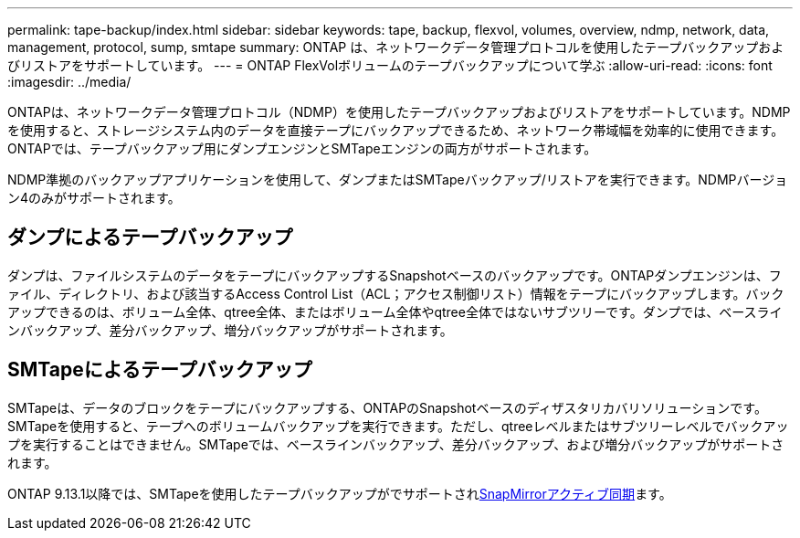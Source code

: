 ---
permalink: tape-backup/index.html 
sidebar: sidebar 
keywords: tape, backup, flexvol, volumes, overview, ndmp, network, data, management, protocol, sump, smtape 
summary: ONTAP は、ネットワークデータ管理プロトコルを使用したテープバックアップおよびリストアをサポートしています。 
---
= ONTAP FlexVolボリュームのテープバックアップについて学ぶ
:allow-uri-read: 
:icons: font
:imagesdir: ../media/


[role="lead"]
ONTAPは、ネットワークデータ管理プロトコル（NDMP）を使用したテープバックアップおよびリストアをサポートしています。NDMPを使用すると、ストレージシステム内のデータを直接テープにバックアップできるため、ネットワーク帯域幅を効率的に使用できます。ONTAPでは、テープバックアップ用にダンプエンジンとSMTapeエンジンの両方がサポートされます。

NDMP準拠のバックアップアプリケーションを使用して、ダンプまたはSMTapeバックアップ/リストアを実行できます。NDMPバージョン4のみがサポートされます。



== ダンプによるテープバックアップ

ダンプは、ファイルシステムのデータをテープにバックアップするSnapshotベースのバックアップです。ONTAPダンプエンジンは、ファイル、ディレクトリ、および該当するAccess Control List（ACL；アクセス制御リスト）情報をテープにバックアップします。バックアップできるのは、ボリューム全体、qtree全体、またはボリューム全体やqtree全体ではないサブツリーです。ダンプでは、ベースラインバックアップ、差分バックアップ、増分バックアップがサポートされます。



== SMTapeによるテープバックアップ

SMTapeは、データのブロックをテープにバックアップする、ONTAPのSnapshotベースのディザスタリカバリソリューションです。SMTapeを使用すると、テープへのボリュームバックアップを実行できます。ただし、qtreeレベルまたはサブツリーレベルでバックアップを実行することはできません。SMTapeでは、ベースラインバックアップ、差分バックアップ、および増分バックアップがサポートされます。

ONTAP 9.13.1以降では、SMTapeを使用したテープバックアップがでサポートされxref:../snapmirror-active-sync/interoperability-reference.html[SnapMirrorアクティブ同期]ます。
